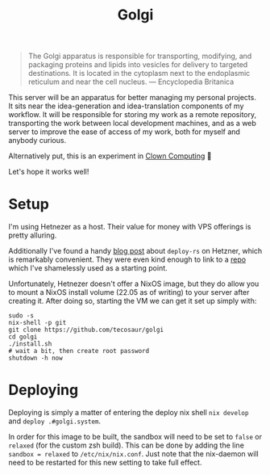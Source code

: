 #+title: Golgi

#+begin_quote
The Golgi apparatus is responsible for transporting, modifying, and packaging
proteins and lipids into vesicles for delivery to targeted destinations. It is
located in the cytoplasm next to the endoplasmic reticulum and near the cell
nucleus. --- Encyclopedia Britanica
#+end_quote

This server will be an apparatus for better managing my personal projects. It
sits near the idea-generation and idea-translation components of my workflow. It
will be responsible for storing my work as a remote repository, transporting the
work between local development machines, and as a web server to improve the ease
of access of my work, both for myself and anybody curious.

Alternatively put, this is an experiment in [[https://bytes.zone/posts/clown-computing/][Clown Computing]] 🤡

Let's hope it works well!

* Setup

I'm using Hetnezer as a host. Their value for money with VPS offerings is pretty
alluring.

Additionally I've found a handy [[https://ayats.org/blog/deploy-rs-example/][blog post]] about =deploy-rs= on Hetzner, which is
remarkably convenient. They were even kind enough to link to a [[https://github.com/viperML/deploy-rs-example][repo]] which I've
shamelessly used as a starting point.

Unfortunately, Hetnezer doesn't offer a NixOS image, but they do allow you to
mount a NixOS install volume (22.05 as of writing) to your server after creating
it. After doing so, starting the VM we can get it set up simply with:

#+begin_src shell
sudo -s
nix-shell -p git
git clone https://github.com/tecosaur/golgi
cd golgi
./install.sh
# wait a bit, then create root password
shutdown -h now
#+end_src

* Deploying

Deploying is simply a matter of entering the deploy nix shell =nix develop= and
=deploy .#golgi.system=.

In order for this image to be built, the sandbox will need to be set to =false= or
=relaxed= (for the custom zsh build). This can be done by adding the line ~sandbox = relaxed~
to =/etc/nix/nix.conf=. Just note that the nix-daemon will need to be restarted
for this new setting to take full effect.
